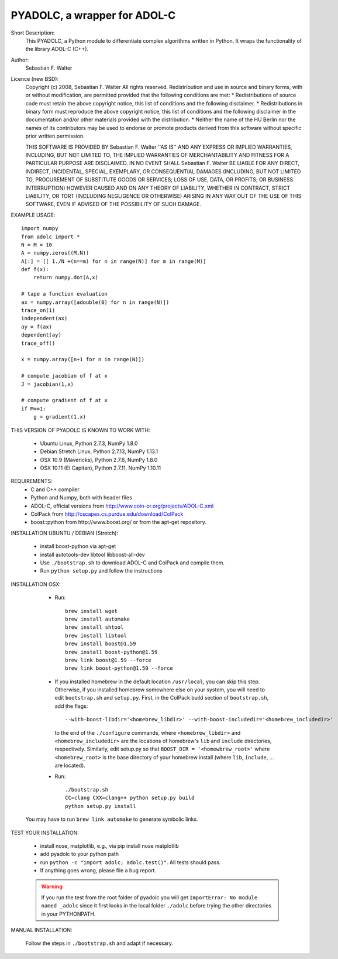 =============================
PYADOLC, a wrapper for ADOL-C
=============================

Short Description:
    This PYADOLC, a Python module to differentiate complex algorithms written in Python.
    It wraps the functionality of the library ADOL-C (C++).

Author:
    Sebastian F. Walter

Licence (new BSD):
    Copyright (c) 2008, Sebastian F. Walter
    All rights reserved.
    Redistribution and use in source and binary forms, with or without
    modification, are permitted provided that the following conditions are met:
    * Redistributions of source code must retain the above copyright
    notice, this list of conditions and the following disclaimer.
    * Redistributions in binary form must reproduce the above copyright
    notice, this list of conditions and the following disclaimer in the
    documentation and/or other materials provided with the distribution.
    * Neither the name of the HU Berlin nor the
    names of its contributors may be used to endorse or promote products
    derived from this software without specific prior written permission.

    THIS SOFTWARE IS PROVIDED BY Sebastian F. Walter ''AS IS'' AND ANY
    EXPRESS OR IMPLIED WARRANTIES, INCLUDING, BUT NOT LIMITED TO, THE IMPLIED
    WARRANTIES OF MERCHANTABILITY AND FITNESS FOR A PARTICULAR PURPOSE ARE
    DISCLAIMED. IN NO EVENT SHALL Sebastian F. Walter BE LIABLE FOR ANY
    DIRECT, INDIRECT, INCIDENTAL, SPECIAL, EXEMPLARY, OR CONSEQUENTIAL DAMAGES
    (INCLUDING, BUT NOT LIMITED TO, PROCUREMENT OF SUBSTITUTE GOODS OR SERVICES;
    LOSS OF USE, DATA, OR PROFITS; OR BUSINESS INTERRUPTION) HOWEVER CAUSED AND
    ON ANY THEORY OF LIABILITY, WHETHER IN CONTRACT, STRICT LIABILITY, OR TORT
    (INCLUDING NEGLIGENCE OR OTHERWISE) ARISING IN ANY WAY OUT OF THE USE OF THIS
    SOFTWARE, EVEN IF ADVISED OF THE POSSIBILITY OF SUCH DAMAGE.


EXAMPLE USAGE::

    import numpy
    from adolc import *
    N = M = 10
    A = numpy.zeros((M,N))
    A[:] = [[ 1./N +(n==m) for n in range(N)] for m in range(M)]
    def f(x):
        return numpy.dot(A,x)

    # tape a function evaluation
    ax = numpy.array([adouble(0) for n in range(N)])
    trace_on(1)
    independent(ax)
    ay = f(ax)
    dependent(ay)
    trace_off()

    x = numpy.array([n+1 for n in range(N)])

    # compute jacobian of f at x
    J = jacobian(1,x)

    # compute gradient of f at x
    if M==1:
        g = gradient(1,x)


THIS VERSION OF PYADOLC IS KNOWN TO WORK WITH:

    * Ubuntu Linux, Python 2.7.3, NumPy 1.8.0
    * Debian Stretch Linux, Python 2.7.13, NumPy 1.13.1
    * OSX 10.9 (Mavericks), Python 2.7.6, NumPy 1.8.0
    * OSX 10.11 (El Capitan), Python 2.7.11, NumPy 1.10.11


REQUIREMENTS:
    * C and C++ compiler
    * Python and Numpy, both with header files
    * ADOL-C, official versions from http://www.coin-or.org/projects/ADOL-C.xml
    * ColPack from http://cscapes.cs.purdue.edu/download/ColPack
    * boost::python from http://www.boost.org/ or from the apt-get repository.

INSTALLATION UBUNTU / DEBIAN (Stretch):

    * install boost-python via apt-get
    * install autotools-dev libtool libboost-all-dev
    * Use ``./bootstrap.sh`` to download ADOL-C and ColPack and compile them.
    * Run ``python setup.py`` and follow the instructions

INSTALLATION OSX:

    * Run::

        brew install wget
        brew install automake
        brew install shtool
        brew install libtool
        brew install boost@1.59
        brew install boost-python@1.59
        brew link boost@1.59 --force
        brew link boost-python@1.59 --force
    
    * If you installed homebrew in the default location ``/usr/local``, you can skip this step.  Otherwise, if you installed homebrew somewhere else on your system, you will need to edit ``bootstrap.sh`` and ``setup.py``.  First, in the ColPack build section of ``bootstrap.sh``, add the flags::
        
        --with-boost-libdir='<homebrew_libdir>' --with-boost-includedir='<homebrew_includedir>'
      to the end of the ``./configure`` commands, where ``<homebrew_libdir>`` and ``<homebrew_includedir>`` are the locations of homebrew's ``lib`` and ``include`` directories, respectively.  Similarly, edit setup.py so that ``BOOST_DIR = '<homewbrew_root>'`` where ``<homebrew_root>`` is the base directory of your homebrew install (where ``lib``, ``include``, ... are located).
    
    * Run::

        ./bootstrap.sh
        CC=clang CXX=clang++ python setup.py build
        python setup.py install

   You may have to run ``brew link automake`` to generate symbolic links.


TEST YOUR INSTALLATION:

    * install nose, matplotlib, e.g., via pip install nose matplotlib
    * add pyadolc to your python path
    * run ``python -c "import adolc; adolc.test()"``.
      All tests should pass.
    * If anything goes wrong, please file a bug report.

    .. warning::

        If you run the test from the root folder of pyadolc you will get ``ImportError: No module named _adolc`` since it first looks in the local folder ``./adolc`` before trying the other directories in your PYTHONPATH.


MANUAL INSTALLATION:

    Follow the steps in ``./bootstrap.sh`` and adapt if necessary.
